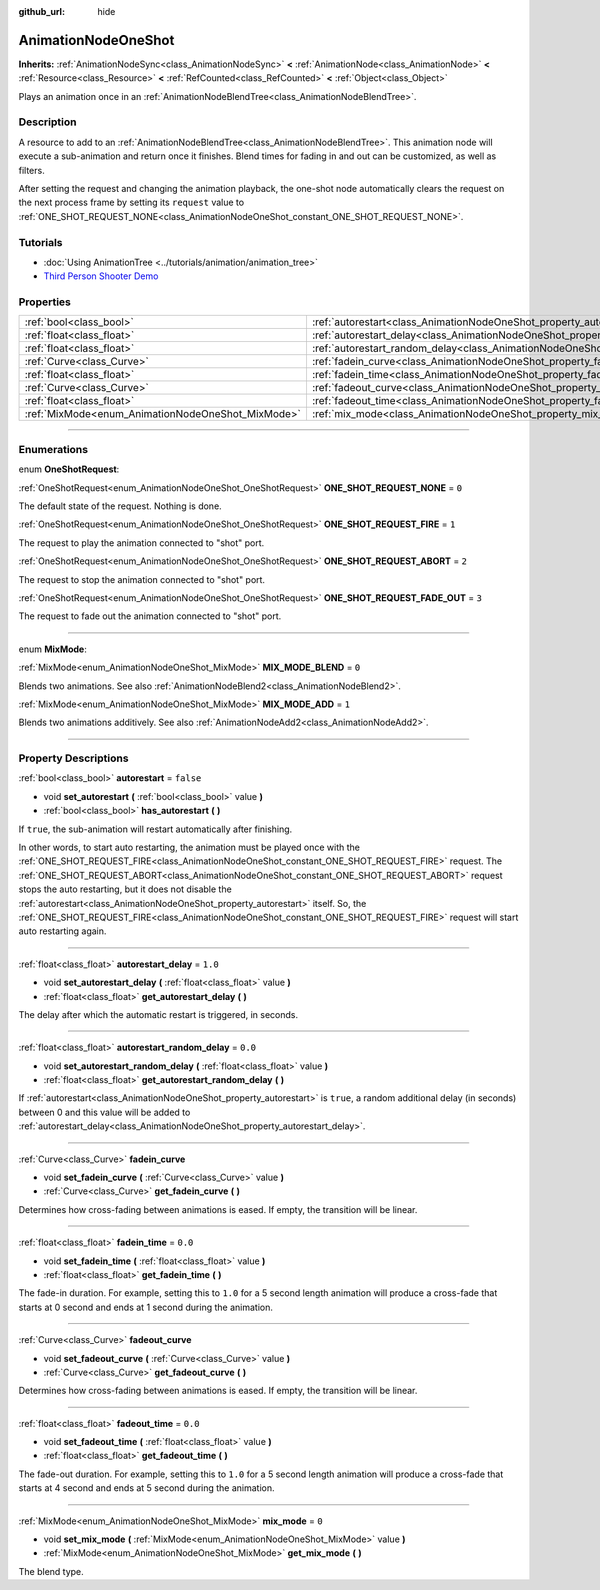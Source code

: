 :github_url: hide

.. DO NOT EDIT THIS FILE!!!
.. Generated automatically from Godot engine sources.
.. Generator: https://github.com/godotengine/godot/tree/4.1/doc/tools/make_rst.py.
.. XML source: https://github.com/godotengine/godot/tree/4.1/doc/classes/AnimationNodeOneShot.xml.

.. _class_AnimationNodeOneShot:

AnimationNodeOneShot
====================

**Inherits:** :ref:`AnimationNodeSync<class_AnimationNodeSync>` **<** :ref:`AnimationNode<class_AnimationNode>` **<** :ref:`Resource<class_Resource>` **<** :ref:`RefCounted<class_RefCounted>` **<** :ref:`Object<class_Object>`

Plays an animation once in an :ref:`AnimationNodeBlendTree<class_AnimationNodeBlendTree>`.

.. rst-class:: classref-introduction-group

Description
-----------

A resource to add to an :ref:`AnimationNodeBlendTree<class_AnimationNodeBlendTree>`. This animation node will execute a sub-animation and return once it finishes. Blend times for fading in and out can be customized, as well as filters.

After setting the request and changing the animation playback, the one-shot node automatically clears the request on the next process frame by setting its ``request`` value to :ref:`ONE_SHOT_REQUEST_NONE<class_AnimationNodeOneShot_constant_ONE_SHOT_REQUEST_NONE>`.


.. tabs::

 .. code-tab:: gdscript

    # Play child animation connected to "shot" port.
    animation_tree.set("parameters/OneShot/request", AnimationNodeOneShot.ONE_SHOT_REQUEST_FIRE)
    # Alternative syntax (same result as above).
    animation_tree["parameters/OneShot/request"] = AnimationNodeOneShot.ONE_SHOT_REQUEST_FIRE
    
    # Abort child animation connected to "shot" port.
    animation_tree.set("parameters/OneShot/request", AnimationNodeOneShot.ONE_SHOT_REQUEST_ABORT)
    # Alternative syntax (same result as above).
    animation_tree["parameters/OneShot/request"] = AnimationNodeOneShot.ONE_SHOT_REQUEST_ABORT
    
    # Abort child animation with fading out connected to "shot" port.
    animation_tree.set("parameters/OneShot/request", AnimationNodeOneShot.ONE_SHOT_REQUEST_FADE_OUT)
    # Alternative syntax (same result as above).
    animation_tree["parameters/OneShot/request"] = AnimationNodeOneShot.ONE_SHOT_REQUEST_FADE_OUT
    
    # Get current state (read-only).
    animation_tree.get("parameters/OneShot/active")
    # Alternative syntax (same result as above).
    animation_tree["parameters/OneShot/active"]
    
    # Get current internal state (read-only).
    animation_tree.get("parameters/OneShot/internal_active")
    # Alternative syntax (same result as above).
    animation_tree["parameters/OneShot/internal_active"]

 .. code-tab:: csharp

    // Play child animation connected to "shot" port.
    animationTree.Set("parameters/OneShot/request", (int)AnimationNodeOneShot.OneShotRequest.Fire);
    
    // Abort child animation connected to "shot" port.
    animationTree.Set("parameters/OneShot/request", (int)AnimationNodeOneShot.OneShotRequest.Abort);
    
    // Abort child animation with fading out connected to "shot" port.
    animationTree.Set("parameters/OneShot/request", (int)AnimationNodeOneShot.OneShotRequest.FadeOut);
    
    // Get current state (read-only).
    animationTree.Get("parameters/OneShot/active");
    
    // Get current internal state (read-only).
    animationTree.Get("parameters/OneShot/internal_active");



.. rst-class:: classref-introduction-group

Tutorials
---------

- :doc:`Using AnimationTree <../tutorials/animation/animation_tree>`

- `Third Person Shooter Demo <https://godotengine.org/asset-library/asset/678>`__

.. rst-class:: classref-reftable-group

Properties
----------

.. table::
   :widths: auto

   +---------------------------------------------------+-----------------------------------------------------------------------------------------------+-----------+
   | :ref:`bool<class_bool>`                           | :ref:`autorestart<class_AnimationNodeOneShot_property_autorestart>`                           | ``false`` |
   +---------------------------------------------------+-----------------------------------------------------------------------------------------------+-----------+
   | :ref:`float<class_float>`                         | :ref:`autorestart_delay<class_AnimationNodeOneShot_property_autorestart_delay>`               | ``1.0``   |
   +---------------------------------------------------+-----------------------------------------------------------------------------------------------+-----------+
   | :ref:`float<class_float>`                         | :ref:`autorestart_random_delay<class_AnimationNodeOneShot_property_autorestart_random_delay>` | ``0.0``   |
   +---------------------------------------------------+-----------------------------------------------------------------------------------------------+-----------+
   | :ref:`Curve<class_Curve>`                         | :ref:`fadein_curve<class_AnimationNodeOneShot_property_fadein_curve>`                         |           |
   +---------------------------------------------------+-----------------------------------------------------------------------------------------------+-----------+
   | :ref:`float<class_float>`                         | :ref:`fadein_time<class_AnimationNodeOneShot_property_fadein_time>`                           | ``0.0``   |
   +---------------------------------------------------+-----------------------------------------------------------------------------------------------+-----------+
   | :ref:`Curve<class_Curve>`                         | :ref:`fadeout_curve<class_AnimationNodeOneShot_property_fadeout_curve>`                       |           |
   +---------------------------------------------------+-----------------------------------------------------------------------------------------------+-----------+
   | :ref:`float<class_float>`                         | :ref:`fadeout_time<class_AnimationNodeOneShot_property_fadeout_time>`                         | ``0.0``   |
   +---------------------------------------------------+-----------------------------------------------------------------------------------------------+-----------+
   | :ref:`MixMode<enum_AnimationNodeOneShot_MixMode>` | :ref:`mix_mode<class_AnimationNodeOneShot_property_mix_mode>`                                 | ``0``     |
   +---------------------------------------------------+-----------------------------------------------------------------------------------------------+-----------+

.. rst-class:: classref-section-separator

----

.. rst-class:: classref-descriptions-group

Enumerations
------------

.. _enum_AnimationNodeOneShot_OneShotRequest:

.. rst-class:: classref-enumeration

enum **OneShotRequest**:

.. _class_AnimationNodeOneShot_constant_ONE_SHOT_REQUEST_NONE:

.. rst-class:: classref-enumeration-constant

:ref:`OneShotRequest<enum_AnimationNodeOneShot_OneShotRequest>` **ONE_SHOT_REQUEST_NONE** = ``0``

The default state of the request. Nothing is done.

.. _class_AnimationNodeOneShot_constant_ONE_SHOT_REQUEST_FIRE:

.. rst-class:: classref-enumeration-constant

:ref:`OneShotRequest<enum_AnimationNodeOneShot_OneShotRequest>` **ONE_SHOT_REQUEST_FIRE** = ``1``

The request to play the animation connected to "shot" port.

.. _class_AnimationNodeOneShot_constant_ONE_SHOT_REQUEST_ABORT:

.. rst-class:: classref-enumeration-constant

:ref:`OneShotRequest<enum_AnimationNodeOneShot_OneShotRequest>` **ONE_SHOT_REQUEST_ABORT** = ``2``

The request to stop the animation connected to "shot" port.

.. _class_AnimationNodeOneShot_constant_ONE_SHOT_REQUEST_FADE_OUT:

.. rst-class:: classref-enumeration-constant

:ref:`OneShotRequest<enum_AnimationNodeOneShot_OneShotRequest>` **ONE_SHOT_REQUEST_FADE_OUT** = ``3``

The request to fade out the animation connected to "shot" port.

.. rst-class:: classref-item-separator

----

.. _enum_AnimationNodeOneShot_MixMode:

.. rst-class:: classref-enumeration

enum **MixMode**:

.. _class_AnimationNodeOneShot_constant_MIX_MODE_BLEND:

.. rst-class:: classref-enumeration-constant

:ref:`MixMode<enum_AnimationNodeOneShot_MixMode>` **MIX_MODE_BLEND** = ``0``

Blends two animations. See also :ref:`AnimationNodeBlend2<class_AnimationNodeBlend2>`.

.. _class_AnimationNodeOneShot_constant_MIX_MODE_ADD:

.. rst-class:: classref-enumeration-constant

:ref:`MixMode<enum_AnimationNodeOneShot_MixMode>` **MIX_MODE_ADD** = ``1``

Blends two animations additively. See also :ref:`AnimationNodeAdd2<class_AnimationNodeAdd2>`.

.. rst-class:: classref-section-separator

----

.. rst-class:: classref-descriptions-group

Property Descriptions
---------------------

.. _class_AnimationNodeOneShot_property_autorestart:

.. rst-class:: classref-property

:ref:`bool<class_bool>` **autorestart** = ``false``

.. rst-class:: classref-property-setget

- void **set_autorestart** **(** :ref:`bool<class_bool>` value **)**
- :ref:`bool<class_bool>` **has_autorestart** **(** **)**

If ``true``, the sub-animation will restart automatically after finishing.

In other words, to start auto restarting, the animation must be played once with the :ref:`ONE_SHOT_REQUEST_FIRE<class_AnimationNodeOneShot_constant_ONE_SHOT_REQUEST_FIRE>` request. The :ref:`ONE_SHOT_REQUEST_ABORT<class_AnimationNodeOneShot_constant_ONE_SHOT_REQUEST_ABORT>` request stops the auto restarting, but it does not disable the :ref:`autorestart<class_AnimationNodeOneShot_property_autorestart>` itself. So, the :ref:`ONE_SHOT_REQUEST_FIRE<class_AnimationNodeOneShot_constant_ONE_SHOT_REQUEST_FIRE>` request will start auto restarting again.

.. rst-class:: classref-item-separator

----

.. _class_AnimationNodeOneShot_property_autorestart_delay:

.. rst-class:: classref-property

:ref:`float<class_float>` **autorestart_delay** = ``1.0``

.. rst-class:: classref-property-setget

- void **set_autorestart_delay** **(** :ref:`float<class_float>` value **)**
- :ref:`float<class_float>` **get_autorestart_delay** **(** **)**

The delay after which the automatic restart is triggered, in seconds.

.. rst-class:: classref-item-separator

----

.. _class_AnimationNodeOneShot_property_autorestart_random_delay:

.. rst-class:: classref-property

:ref:`float<class_float>` **autorestart_random_delay** = ``0.0``

.. rst-class:: classref-property-setget

- void **set_autorestart_random_delay** **(** :ref:`float<class_float>` value **)**
- :ref:`float<class_float>` **get_autorestart_random_delay** **(** **)**

If :ref:`autorestart<class_AnimationNodeOneShot_property_autorestart>` is ``true``, a random additional delay (in seconds) between 0 and this value will be added to :ref:`autorestart_delay<class_AnimationNodeOneShot_property_autorestart_delay>`.

.. rst-class:: classref-item-separator

----

.. _class_AnimationNodeOneShot_property_fadein_curve:

.. rst-class:: classref-property

:ref:`Curve<class_Curve>` **fadein_curve**

.. rst-class:: classref-property-setget

- void **set_fadein_curve** **(** :ref:`Curve<class_Curve>` value **)**
- :ref:`Curve<class_Curve>` **get_fadein_curve** **(** **)**

Determines how cross-fading between animations is eased. If empty, the transition will be linear.

.. rst-class:: classref-item-separator

----

.. _class_AnimationNodeOneShot_property_fadein_time:

.. rst-class:: classref-property

:ref:`float<class_float>` **fadein_time** = ``0.0``

.. rst-class:: classref-property-setget

- void **set_fadein_time** **(** :ref:`float<class_float>` value **)**
- :ref:`float<class_float>` **get_fadein_time** **(** **)**

The fade-in duration. For example, setting this to ``1.0`` for a 5 second length animation will produce a cross-fade that starts at 0 second and ends at 1 second during the animation.

.. rst-class:: classref-item-separator

----

.. _class_AnimationNodeOneShot_property_fadeout_curve:

.. rst-class:: classref-property

:ref:`Curve<class_Curve>` **fadeout_curve**

.. rst-class:: classref-property-setget

- void **set_fadeout_curve** **(** :ref:`Curve<class_Curve>` value **)**
- :ref:`Curve<class_Curve>` **get_fadeout_curve** **(** **)**

Determines how cross-fading between animations is eased. If empty, the transition will be linear.

.. rst-class:: classref-item-separator

----

.. _class_AnimationNodeOneShot_property_fadeout_time:

.. rst-class:: classref-property

:ref:`float<class_float>` **fadeout_time** = ``0.0``

.. rst-class:: classref-property-setget

- void **set_fadeout_time** **(** :ref:`float<class_float>` value **)**
- :ref:`float<class_float>` **get_fadeout_time** **(** **)**

The fade-out duration. For example, setting this to ``1.0`` for a 5 second length animation will produce a cross-fade that starts at 4 second and ends at 5 second during the animation.

.. rst-class:: classref-item-separator

----

.. _class_AnimationNodeOneShot_property_mix_mode:

.. rst-class:: classref-property

:ref:`MixMode<enum_AnimationNodeOneShot_MixMode>` **mix_mode** = ``0``

.. rst-class:: classref-property-setget

- void **set_mix_mode** **(** :ref:`MixMode<enum_AnimationNodeOneShot_MixMode>` value **)**
- :ref:`MixMode<enum_AnimationNodeOneShot_MixMode>` **get_mix_mode** **(** **)**

The blend type.

.. |virtual| replace:: :abbr:`virtual (This method should typically be overridden by the user to have any effect.)`
.. |const| replace:: :abbr:`const (This method has no side effects. It doesn't modify any of the instance's member variables.)`
.. |vararg| replace:: :abbr:`vararg (This method accepts any number of arguments after the ones described here.)`
.. |constructor| replace:: :abbr:`constructor (This method is used to construct a type.)`
.. |static| replace:: :abbr:`static (This method doesn't need an instance to be called, so it can be called directly using the class name.)`
.. |operator| replace:: :abbr:`operator (This method describes a valid operator to use with this type as left-hand operand.)`
.. |bitfield| replace:: :abbr:`BitField (This value is an integer composed as a bitmask of the following flags.)`
